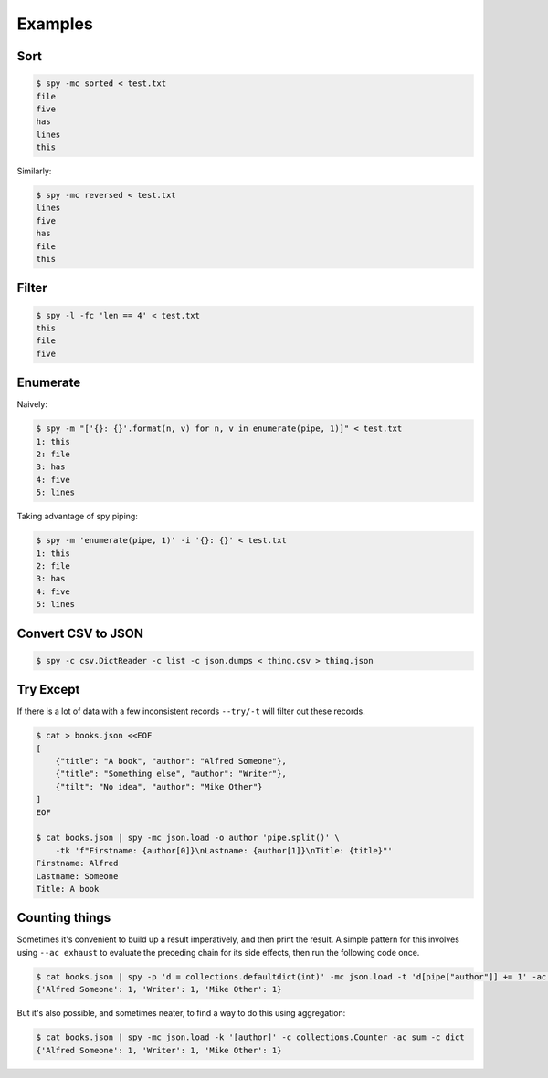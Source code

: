 ********
Examples
********

Sort
====

.. code-block:: console

   $ spy -mc sorted < test.txt
   file
   five
   has
   lines
   this

Similarly:

.. code-block:: console

   $ spy -mc reversed < test.txt
   lines
   five
   has
   file
   this


Filter
======

.. code-block:: console

   $ spy -l -fc 'len == 4' < test.txt
   this
   file
   five


Enumerate
=========

Naively:

.. code-block:: console

   $ spy -m "['{}: {}'.format(n, v) for n, v in enumerate(pipe, 1)]" < test.txt
   1: this
   2: file
   3: has
   4: five
   5: lines

Taking advantage of spy piping:

.. code-block:: console

   $ spy -m 'enumerate(pipe, 1)' -i '{}: {}' < test.txt
   1: this
   2: file
   3: has
   4: five
   5: lines


Convert CSV to JSON
===================

.. code-block:: console

   $ spy -c csv.DictReader -c list -c json.dumps < thing.csv > thing.json


Try Except
==========

If there is a lot of data with a few inconsistent records ``--try/-t`` will
filter out these records.

.. code-block:: console

   $ cat > books.json <<EOF
   [
       {"title": "A book", "author": "Alfred Someone"},
       {"title": "Something else", "author": "Writer"},
       {"tilt": "No idea", "author": "Mike Other"}
   ]
   EOF

   $ cat books.json | spy -mc json.load -o author 'pipe.split()' \
       -tk 'f"Firstname: {author[0]}\nLastname: {author[1]}\nTitle: {title}"'
   Firstname: Alfred
   Lastname: Someone
   Title: A book


Counting things
===============

Sometimes it's convenient to build up a result imperatively, and then print the
result. A simple pattern for this involves using ``--ac exhaust`` to evaluate
the preceding chain for its side effects, then run the following code once.

.. code-block:: console

   $ cat books.json | spy -p 'd = collections.defaultdict(int)' -mc json.load -t 'd[pipe["author"]] += 1' -ac exhaust 'dict(d)'
   {'Alfred Someone': 1, 'Writer': 1, 'Mike Other': 1}

But it's also possible, and sometimes neater, to find a way to do this using
aggregation:

.. code-block:: console

   $ cat books.json | spy -mc json.load -k '[author]' -c collections.Counter -ac sum -c dict
   {'Alfred Someone': 1, 'Writer': 1, 'Mike Other': 1}
